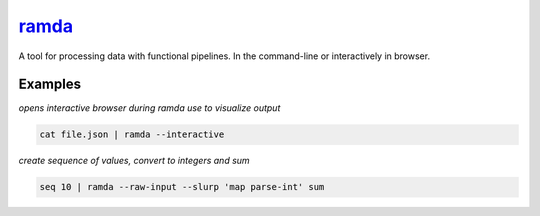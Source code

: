 ramda_
======

A tool for processing data with functional pipelines. In the command-line or interactively in browser.

Examples
--------

*opens interactive browser during ramda use to visualize output*

.. code-block:: bash

   cat file.json | ramda --interactive

*create sequence of values, convert to integers and sum*

.. code-block:: bash

   seq 10 | ramda --raw-input --slurp 'map parse-int' sum

.. _ramda: https://github.com/raine/ramda-cli
